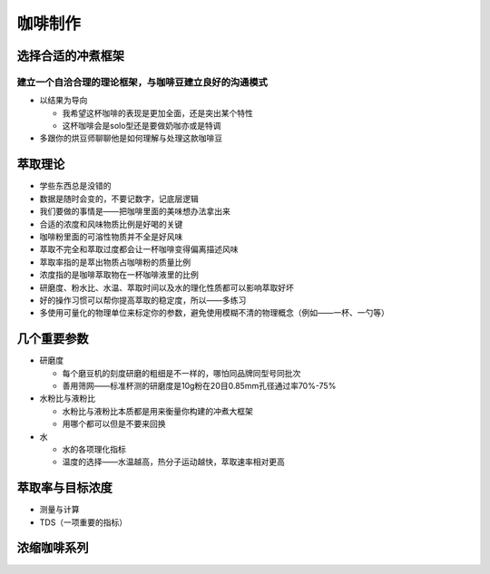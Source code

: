 咖啡制作
=======

选择合适的冲煮框架
----------------

建立一个自洽合理的理论框架，与咖啡豆建立良好的沟通模式
~~~~~~~~~~~~~~~~~~~~~~~~~~~~~~~~~~~~~~~~~~~~~~~~~

* 以结果为导向

  + 我希望这杯咖啡的表现是更加全面，还是突出某个特性
  + 这杯咖啡会是solo型还是要做奶咖亦或是特调

* 多跟你的烘豆师聊聊他是如何理解与处理这款咖啡豆

萃取理论
-------

* 学些东西总是没错的
* 数据是随时会变的，不要记数字，记底层逻辑
* 我们要做的事情是——把咖啡里面的美味想办法拿出来
* 合适的浓度和风味物质比例是好喝的关键
* 咖啡粉里面的可溶性物质并不全是好风味
* 萃取不完全和萃取过度都会让一杯咖啡变得偏离描述风味
* 萃取率指的是萃出物质占咖啡粉的质量比例
* 浓度指的是咖啡萃取物在一杯咖啡液里的比例
* 研磨度、粉水比、水温、萃取时间以及水的理化性质都可以影响萃取好坏
* 好的操作习惯可以帮你提高萃取的稳定度，所以——多练习
* 多使用可量化的物理单位来标定你的参数，避免使用模糊不清的物理概念（例如——一杯、一勺等）

几个重要参数
-----------

* 研磨度

  + 每个磨豆机的刻度研磨的粗细是不一样的，哪怕同品牌同型号同批次
  + 善用筛网——标准杯测的研磨度是10g粉在20目0.85mm孔径通过率70%-75%

* 水粉比与液粉比

  + 水粉比与液粉比本质都是用来衡量你构建的冲煮大框架
  + 用哪个都可以但是不要来回换

* 水

  + 水的各项理化指标
  + 温度的选择——水温越高，热分子运动越快，萃取速率相对更高

萃取率与目标浓度
---------------

* 测量与计算
* TDS（一项重要的指标）

浓缩咖啡系列
-----------

